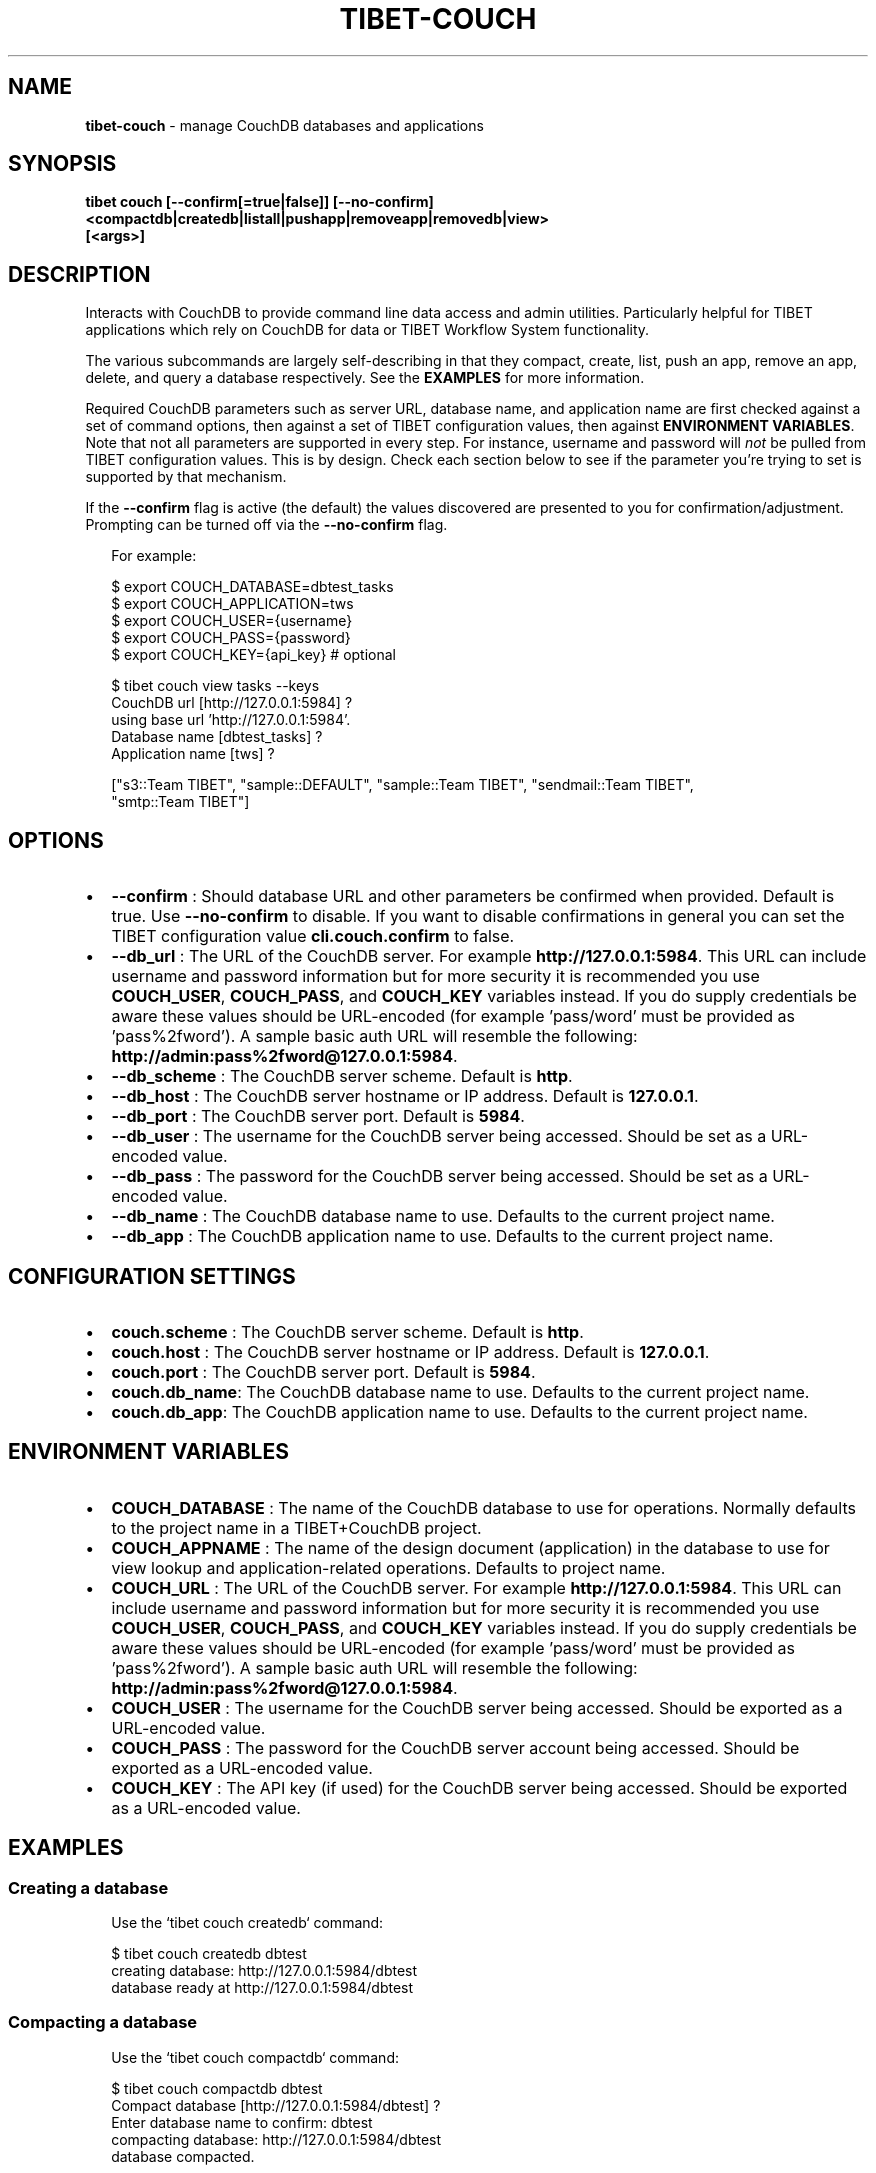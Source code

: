 .TH "TIBET\-COUCH" "1" "June 2021" "" ""
.SH "NAME"
\fBtibet-couch\fR \- manage CouchDB databases and applications
.SH SYNOPSIS
.P
\fBtibet couch [\-\-confirm[=true|false]] [\-\-no\-confirm]
    <compactdb|createdb|listall|pushapp|removeapp|removedb|view>
    [<args>]\fP
.SH DESCRIPTION
.P
Interacts with CouchDB to provide command line data access and admin utilities\.
Particularly helpful for TIBET applications which rely on CouchDB for data or
TIBET Workflow System functionality\.
.P
The various subcommands are largely self\-describing in that they compact,
create, list, push an app, remove an app, delete, and query a database
respectively\. See the \fBEXAMPLES\fP for more information\.
.P
Required CouchDB parameters such as server URL, database name, and application
name are first checked against a set of command options, then against a set of
TIBET configuration values, then against \fBENVIRONMENT VARIABLES\fP\|\. Note that not
all parameters are supported in every step\. For instance, username and password
will \fInot\fR be pulled from TIBET configuration values\. This is by design\. Check
each section below to see if the parameter you're trying to set is supported by
that mechanism\.
.P
If the \fB\-\-confirm\fP flag is active (the default) the values discovered are
presented to you for confirmation/adjustment\. Prompting can be turned off via
the \fB\-\-no\-confirm\fP flag\.
.P
.RS 2
.nf
For example:

$ export COUCH_DATABASE=dbtest_tasks
$ export COUCH_APPLICATION=tws
$ export COUCH_USER={username}
$ export COUCH_PASS={password}
$ export COUCH_KEY={api_key}  # optional

$ tibet couch view tasks \-\-keys
CouchDB url [http://127\.0\.0\.1:5984] ?
using base url 'http://127\.0\.0\.1:5984'\.
Database name [dbtest_tasks] ?
Application name [tws] ?

["s3::Team TIBET", "sample::DEFAULT", "sample::Team TIBET", "sendmail::Team TIBET",
"smtp::Team TIBET"]
.fi
.RE
.SH OPTIONS
.RS 0
.IP \(bu 2
\fB\-\-confirm\fP :
Should database URL and other parameters be confirmed when provided\. Default
is true\. Use \fB\-\-no\-confirm\fP to disable\. If you want to disable confirmations in
general you can set the TIBET configuration value \fBcli\.couch\.confirm\fP to false\.
.IP \(bu 2
\fB\-\-db_url\fP :
The URL of the CouchDB server\. For example \fBhttp://127\.0\.0\.1:5984\fP\|\. This URL
can include username and password information but for more security it is
recommended you use \fBCOUCH_USER\fP, \fBCOUCH_PASS\fP, and \fBCOUCH_KEY\fP variables
instead\. If you do supply credentials be aware these values should be
URL\-encoded (for example 'pass/word' must be provided as 'pass%2fword')\. A
sample basic auth URL will resemble the following:
\fBhttp://admin:pass%2fword@127\.0\.0\.1:5984\fP\|\.
.IP \(bu 2
\fB\-\-db_scheme\fP :
The CouchDB server scheme\. Default is \fBhttp\fP\|\.
.IP \(bu 2
\fB\-\-db_host\fP :
The CouchDB server hostname or IP address\. Default is \fB127\.0\.0\.1\fP\|\.
.IP \(bu 2
\fB\-\-db_port\fP :
The CouchDB server port\. Default is \fB5984\fP\|\.
.IP \(bu 2
\fB\-\-db_user\fP :
The username for the CouchDB server being accessed\. Should be set as a
URL\-encoded value\.
.IP \(bu 2
\fB\-\-db_pass\fP :
The password for the CouchDB server being accessed\. Should be set as a
URL\-encoded value\.
.IP \(bu 2
\fB\-\-db_name\fP :
The CouchDB database name to use\. Defaults to the current project name\.
.IP \(bu 2
\fB\-\-db_app\fP :
The CouchDB application name to use\. Defaults to the current project name\.

.RE
.SH CONFIGURATION SETTINGS
.RS 0
.IP \(bu 2
\fBcouch\.scheme\fP :
The CouchDB server scheme\. Default is \fBhttp\fP\|\.
.IP \(bu 2
\fBcouch\.host\fP :
The CouchDB server hostname or IP address\. Default is \fB127\.0\.0\.1\fP\|\.
.IP \(bu 2
\fBcouch\.port\fP :
The CouchDB server port\. Default is \fB5984\fP\|\.
.IP \(bu 2
\fBcouch\.db_name\fP:
The CouchDB database name to use\. Defaults to the current project name\.
.IP \(bu 2
\fBcouch\.db_app\fP:
The CouchDB application name to use\. Defaults to the current project name\.

.RE
.SH ENVIRONMENT VARIABLES
.RS 0
.IP \(bu 2
\fBCOUCH_DATABASE\fP :
The name of the CouchDB database to use for operations\. Normally defaults to
the project name in a TIBET+CouchDB project\.
.IP \(bu 2
\fBCOUCH_APPNAME\fP :
The name of the design document (application) in the database to use for
view lookup and application\-related operations\. Defaults to project name\.
.IP \(bu 2
\fBCOUCH_URL\fP :
The URL of the CouchDB server\. For example \fBhttp://127\.0\.0\.1:5984\fP\|\. This URL
can include username and password information but for more security it is
recommended you use \fBCOUCH_USER\fP, \fBCOUCH_PASS\fP, and \fBCOUCH_KEY\fP variables
instead\. If you do supply credentials be aware these values should be
URL\-encoded (for example 'pass/word' must be provided as 'pass%2fword')\. A
sample basic auth URL will resemble the following:
\fBhttp://admin:pass%2fword@127\.0\.0\.1:5984\fP\|\.
.IP \(bu 2
\fBCOUCH_USER\fP :
The username for the CouchDB server being accessed\. Should be exported as a
URL\-encoded value\.
.IP \(bu 2
\fBCOUCH_PASS\fP :
The password for the CouchDB server account being accessed\. Should be
exported as a URL\-encoded value\.
.IP \(bu 2
\fBCOUCH_KEY\fP :
The API key (if used) for the CouchDB server being accessed\. Should be
exported as a URL\-encoded value\.

.RE
.SH EXAMPLES
.SS Creating a database
.P
.RS 2
.nf
Use the `tibet couch createdb` command:

$ tibet couch createdb dbtest
creating database: http://127\.0\.0\.1:5984/dbtest
database ready at http://127\.0\.0\.1:5984/dbtest
.fi
.RE
.SS Compacting a database
.P
.RS 2
.nf
Use the `tibet couch compactdb` command:

$ tibet couch compactdb dbtest
Compact database [http://127\.0\.0\.1:5984/dbtest] ?
Enter database name to confirm: dbtest
compacting database: http://127\.0\.0\.1:5984/dbtest
database compacted\.
.fi
.RE
.SS Compacting a database (and the views of an app/design)
.P
.RS 2
.nf
Use the `tibet couch compactdb` command with an argument of database\.appname

$ tibet couch compactdb dbtest\.tws
Compact database [http://127\.0\.0\.1:5984/dbtest] ?
Enter database name to confirm: dbtest
compacting database: http://127\.0\.0\.1:5984/dbtest
database compacted\.
.fi
.RE
.SS Install a Mango index
.P
.RS 2
.nf
Use the `tibet couch index` command:

$ tibet couch index type_index\.json
CouchDB url [http://127\.0\.0\.1:5984] ?
using base url 'http://127\.0\.0\.1:5984'\.
Database name [dbtest_tasks] ?
Application name [tws] ?

{
    "result": "created",
    "id": "_design/0212e0197cf953d0bbb9695c1064598d8ab5c483",
    "name": "typeindex"
}

Alternatively you can specify the JSON description for the index in an
inline fashion:

$ tibet couch index '{"index":{"fields":["type"]},"name":"typeindex"}'
CouchDB url [http://127\.0\.0\.1:5984] ?
using base url 'http://127\.0\.0\.1:5984'\.
Database name [dbtest_tasks] ?
Application name [tws] ?

{
    "result": "created",
    "id": "_design/0212e0197cf953d0bbb9695c1064598d8ab5c483",
    "name": "typeindex"
}
.fi
.RE
.SS List all databases
.P
.RS 2
.nf
Use the `tibet couch listall` command:

$ tibet couch listall
CouchDB url [http://127\.0\.0\.1:5984] ?
using base url 'http://127\.0\.0\.1:5984'\.
_global_changes
_metadata
_replicator
_users
d2d
dbtest
.fi
.RE
.SS Pushing/updating a CouchDB application
.P
.RS 2
.nf
TIBET can push content to a CouchDB design document to create a TIBET\-an
variant of a "couchapp"\. TIBET+CouchDB applications do not use show or list
functions, they rely on pure Client/Server communication between CouchDB and
the TIBET client\.

Resources used to accomplish this task are typically found in your project's
root `couch/app` subdirectory\. If you have multiple applications each will
have it's own subdirectory containing the resources specific to that app\.

For your TIBET+CouchDB application to function properly you need to perform
two preliminary steps: build your application, freeze a copy of the TIBET
library minus the node_modules overhead\.

//  Build your application's packaged resources so they're available\.

$ tibet build
Delegating to 'tibet make build'
building app\.\.\.
removing build artifacts\.\.\.
processing resources\.\.\.
\|\.\.\.
Task complete: 12331ms\.

//  Freeze a copy of the library

$ tibet freeze \-\-raw
freezing packaged library resources\.\.\.
freezing library dependencies\.\.\.
freezing library support resources\.\.\.
freezing standard library docs\.\.\.
freezing raw library source\.\.\.
freezing raw library tests\.\.\.
freezing raw library demos\.\.\.
updating embedded lib_root references\.\.\.
updating project lib_root setting\.\.\.
Application frozen\. TIBET now boots from ~app_inf/tibet\.

//  Push the application and library resources to CouchDB\.

tibet couch pushapp sample
marshalling content for: http://127\.0\.0\.1:5984/dbtest/_design/sample
\|\.\.\.
application ready at http://127\.0\.0\.1:5984/dbtest/_design/sample/index\.html
.fi
.RE
.SS Pull content from the database
.P
.RS 2
.nf
Use the `tibet couch pull` command:

$ tibet couch pull 04de49e538a6e818765d46bf5603b163
CouchDB url [http://127\.0\.0\.1:5984] ?
using base url 'http://127\.0\.0\.1:5984'\.
Database name [dbtest_tasks] ?
Application name [tws] ?

{
    "_id": "04de49e538a6e818765d46bf5603b163",
    "_rev": "1\-eee4e588a02f106781ff31a3c01a0142",
    "type": "user",
    "username": "bedney@technicalpursuit\.com",
    "surname": "Edney",
    "givenname": "William",
}

Alternatively, you can specify a Mango query instead of a document ID\. You
can specify that as a file containing the JSON for a Mango query:

$ tibet couch pull user_query\.json

Or as the JSON for a Mango query in an inline fashion

$ tibet couch pull '{"selector":{"type":{"$eq":"user"},"surname":{"$eq":"Edney"}}}'
.fi
.RE
.SS Pushing/updating a one or more documents using files
.P
.RS 2
.nf
Use the `tibet couch push` command:

$ tibet couch push doc_content\.json
CouchDB url [http://127\.0\.0\.1:5984] ?
using base url 'http://127\.0\.0\.1:5984'\.
Database name [dbtest_tasks] ?
Application name [tws] ?

doc_content\.json =>
{
    "ok": true,
    "id": "04de49e538a6e818765d46bf560bd649",
    "rev": "1\-176f1e7a789b50be6434a07f4ecaac04"
}

You can also push a directory of content:

$ tibet couch push directory_of_docs

CouchDB url [http://127\.0\.0\.1:5984] ?
using base url 'http://127\.0\.0\.1:5984'\.
Database name [dbtest_tasks] ?
Application name [tws] ?

doc_content_1\.json =>
{
    "ok": true,
    "id": "04de49e538a6e818765d46bf560bd649",
    "rev": "1\-176f1e7a789b50be6434a07f4ecaac04"
}

doc_content_2\.json =>
{
    "ok": true,
    "id": "04de49e538a6e818765d46bf560be026",
    "rev": "1\-721fc851d12dbb660e3123ed9a913faa"
}

Note that this command will modify the file itself with an '_id' or '_rev'
or both, depending on whether the database has already seen this content or
not\. It will also skip content that has the same '_id' and that has
*identical* content to the what is already there\.
.fi
.RE
.SS Removing a CouchDB application
.P
.RS 2
.nf
Use the `tibet couch removeapp` command:

$ tibet couch removeapp sample
Delete [http://127\.0\.0\.1:5984/dbtest/_design/sample] ?
Enter database name to confirm: sample
deleting http://127\.0\.0\.1:5984/dbtest/_design/sample
application removed\.
.fi
.RE
.SS Removing a CouchDB database
.P
.RS 2
.nf
Use the `tibet couch removedb` command:

$ tibet couch removedb dbtest
Delete ENTIRE database [http://127\.0\.0\.1:5984/dbtest] ?
Enter database name to confirm: dbtest
deleting database: http://127\.0\.0\.1:5984/dbtest
database removed\.
.fi
.RE
.SS Querying a CouchDB view
.P
.RS 2
.nf
Use the `couch view` subcommand, which takes a dot\-separated specifier for
database\.appname\.viewname:

$ tibet couch view dbtest_tasks\.tws\.tasks \-\-keys
CouchDB url [http://127\.0\.0\.1:5984] ?
using base url 'http://127\.0\.0\.1:5984'\.
Database name [dbtest_tasks] ?
Application name [tws] ?

["s3::Team TIBET", "sample::DEFAULT", "sample::Team TIBET", "sendmail::Team TIBET",
"smtp::Team TIBET"]

Note that you don't have to specify the entire set of
database\.appname\.viewname\. It is possible to supply just appname\.viewname:

$ tibet couch view tws\.tasks \-\-keys

or just viewname:

$ tibet couch view tasks \-\-keys

In these cases, the database name and/or app name are determined using the
mechanism detailed earlier\.
.fi
.RE
.SH TIBET SHELL
.P
This command has no client\-side TSH peer command\.
.SH TROUBLESHOOTING
.P
During any operation if you receive a message including output to the effect
that \fBYou are not a server admin\.\fP either export the proper environment
variables or provide your credentials in your \fBCouchDB url\fP prompt response\.
.SH SEE ALSO
.RS 0
.IP \(bu 2
tibet\-tws(1)

.RE

